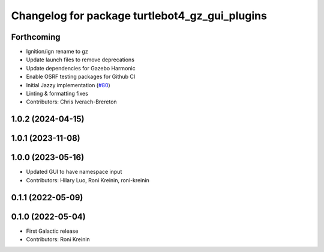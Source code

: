 ^^^^^^^^^^^^^^^^^^^^^^^^^^^^^^^^^^^^^^^^^^^^^^^^^^^^^
Changelog for package turtlebot4_gz_gui_plugins
^^^^^^^^^^^^^^^^^^^^^^^^^^^^^^^^^^^^^^^^^^^^^^^^^^^^^

Forthcoming
-----------
* Ignition/ign rename to gz
* Update launch files to remove deprecations
* Update dependencies for Gazebo Harmonic
* Enable OSRF testing packages for Github CI
* Initial Jazzy implementation (`#80 <https://github.com/turtlebot/turtlebot4_simulator/issues/80>`_)
* Linting & formatting fixes
* Contributors: Chris Iverach-Brereton

1.0.2 (2024-04-15)
------------------

1.0.1 (2023-11-08)
------------------

1.0.0 (2023-05-16)
------------------
* Updated GUI to have namespace input
* Contributors: Hilary Luo, Roni Kreinin, roni-kreinin

0.1.1 (2022-05-09)
------------------

0.1.0 (2022-05-04)
------------------
* First Galactic release
* Contributors: Roni Kreinin
